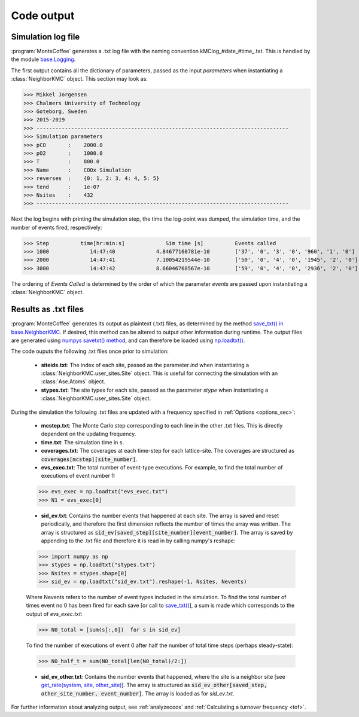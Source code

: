 .. _output:
.. index:: Code output


Code output
**************


Simulation log file
----------------------
:program:`MonteCoffee` generates a .txt log file with the naming convention kMClog_#date_#time_.txt. This is handled by the  module `base.Logging <api/NeighborKMC.base.html#module-NeighborKMC.base.logging>`_.

The first output contains all the dictionary of parameters, passed as the input `parameters` when instantiating a :class:`NeighborKMC` object. This section may look as:

>>> Mikkel Jorgensen
>>> Chalmers University of Technology
>>> Goteborg, Sweden
>>> 2015-2019
>>> --------------------------------------------------------------------------------
>>> Simulation parameters
>>> pCO       :    2000.0
>>> pO2       :    1000.0
>>> T         :    800.0
>>> Name      :    COOx Simulation
>>> reverses  :    {0: 1, 2: 3, 4: 4, 5: 5}
>>> tend      :    1e-07
>>> Nsites    :    432
>>> --------------------------------------------------------------------------------

Next the log begins with printing the simulation step, the time the log-point was dumped, the simulation time, and the number of events fired, respectively:

>>> Step          time[hr:min:s]             Sim time [s]          Events called 
>>> 1000             14:47:40             4.84677160781e-10        ['37', '0', '3', '0', '960', '1', '0']
>>> 2000             14:47:41             7.10054219544e-10        ['50', '0', '4', '0', '1945', '2', '0']
>>> 3000             14:47:42             8.66046768567e-10        ['59', '0', '4', '0', '2936', '2', '0']

The ordering of `Events Called` is determined by the order of which the parameter `events` are passed upon instantiating a :class:`NeighborKMC` object.

Results as .txt files
------------------------

:program:`MonteCoffee` generates its output as plaintext (.txt) files, as determined by the method
`save_txt() in base.NeighborKMC <api/NeighborKMC.base.html#NeighborKMC.base.kmc.NeighborKMCBase.save_txt>`_.
If desired, this method can be altered to output other information during runtime. The output files are generated using `numpys savetxt() method <https://docs.scipy.org/doc/numpy/reference/generated/numpy.savetxt.html>`_, and can therefore be loaded using `np.loadtxt() <https://docs.scipy.org/doc/numpy/reference/generated/numpy.loadtxt.html>`_.

The code ouputs the following .txt files once prior to simulation:

    - **siteids.txt**: The index of each site, passed as the parameter `ind` when instantiating a :class:`NeighborKMC.user_sites.Site` object. This is useful for connecting the simulation with an :class:`Ase.Atoms` object.
    
    - **stypes.txt**: The site types for each site, passed as the parameter `stype` when instantiating a :class:`NeighborKMC.user_sites.Site` object.
    
During the simulation the following .txt files are updated with a frequency specified in :ref:`Options <options_sec>`:

    - **mcstep.txt**: The Monte Carlo step corresponding to each line in the other .txt files. This is directly dependent on the updating frequency.
    - **time.txt**: The simulation time in s.
    - **coverages.txt**: The coverages at each time-step for each lattice-site. The coverages are structured as :code:`coverages[mcstep][site_number]`.
    - **evs_exec.txt**: The total number of event-type executions. For example, to find the total number of executions of event number 1:
    
    >>> evs_exec = np.loadtxt("evs_exec.txt")
    >>> N1 = evs_exec[0]
    
    - **sid_ev.txt**: Contains the number events that happened at each site. The array is saved and reset periodically, and therefore the first dimension reflects the number of times the array was written. The array is structured as :code:`sid_ev[saved_step][site_number][event_number]`. The array is saved by appending to the .txt file and therefore it is read in by calling numpy's reshape:
    
    >>> import numpy as np
    >>> stypes = np.loadtxt("stypes.txt")
    >>> Nsites = stypes.shape[0]
    >>> sid_ev = np.loadtxt("sid_ev.txt").reshape(-1, Nsites, Nevents) 
    
    Where Nevents refers to the number of event types included in the simulation. To find the total number of times event no 0 has been fired for each save [or call to `save_txt() <api/NeighborKMC.base.html#NeighborKMC.base.kmc.NeighborKMCBase.save_txt>`_], a sum is made which corresponds to the output of `evs_exec.txt`:
    
    >>> N0_total = [sum(s[:,0])  for s in sid_ev]

    To find the number of executions of event 0 after half the number of total time steps (perhaps steady-state):
    
    >>> N0_half_t = sum(N0_total[len(N0_total)/2:])
    
    - **sid_ev_other.txt**: Contains the number events that happened, where the site is a neighbor site [see `get_rate(system, site, other_site) <api/NeighborKMC.base.html#NeighborKMC.base.events.EventBase.get_rate>`_]. The array is structured as :code:`sid_ev_other[saved_step, other_site_number, event_number]`. The array is loaded as for `sid_ev.txt`. 
    
For further information about analyzing output, see :ref:`analyzecoox` and :ref:`Calculating a turnover frequency <tof>`.
    
    

